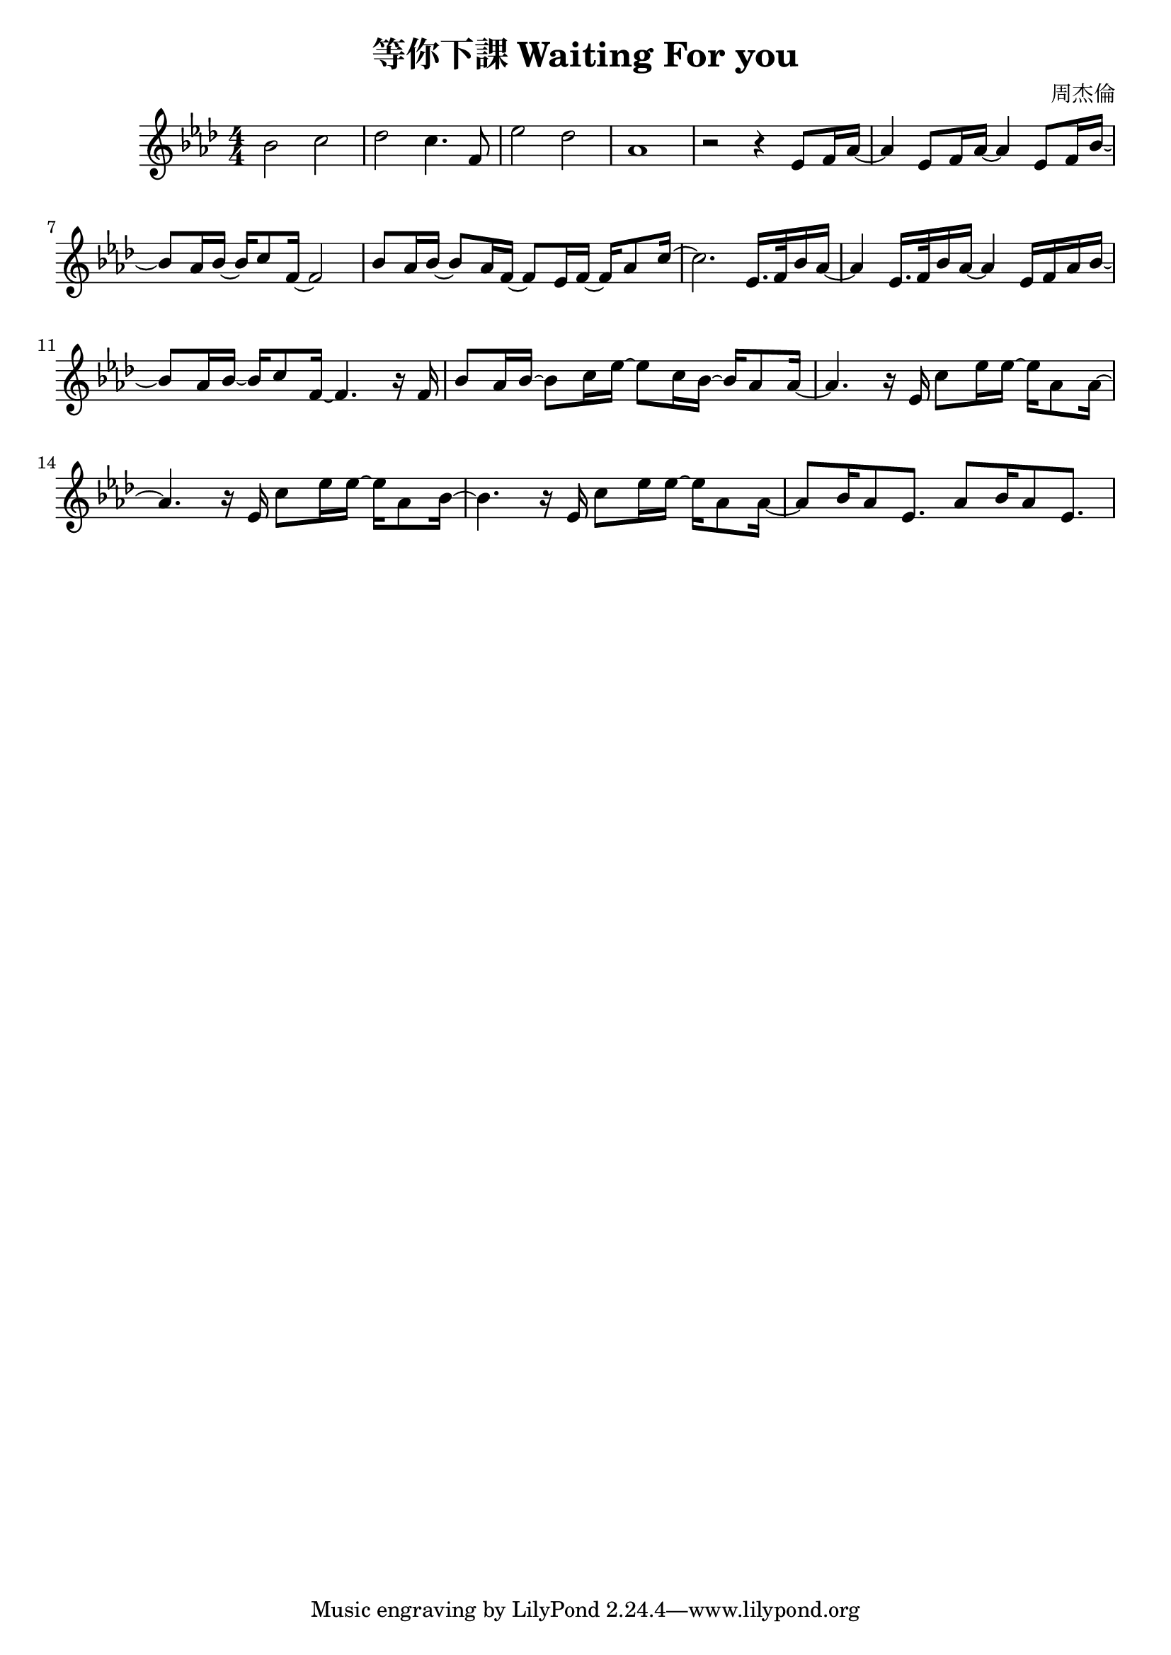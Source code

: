 \header {
  title = "等你下課 Waiting For you"
  composer = "周杰倫"
}
\language "english"
\score {
  

  \relative gs' {
    \key af \major
    \numericTimeSignature
    \time 4/4
    bf2 c 
    df c4. f,8 
    ef'2 df 
    af1
    r2 r4 ef8 f16 af ~ 
    af4 ef8 f16 af ~ af4 ef8 f16 bf ~
    bf8 af16 bf ~ bf16  c8 f,16~f2
    bf8 af16 bf ~ bf8  af16 f16 ~ f8   ef16 f16 ~ f16   af8 c16 ~ 
    c2. ef,16. f32 bf16 af16 ~
    af4 ef16. f32 bf16 af16 ~ af4 ef16 f16 af16 bf16 ~ 
    bf8 af16 bf16 ~ bf16 c8 f,16 ~ f4. r16 f16
    bf8 af16 bf ~ bf8 c16 ef16 ~ ef8 c16 bf16~bf16 af8 af16 ~ 
    af4. r16 ef16 c'8 ef16 ef~ef af,8 af16 ~
    af4. r16 ef16 c'8 ef16 ef~ef af,8 bf16 ~
    bf4. r16 ef,16 c'8 ef16 ef~ef af,8 af16 ~
    af8 bf16 af8 ef8. af8 bf16 af8 ef8. 
  }

  \layout {}
  \midi {}
}